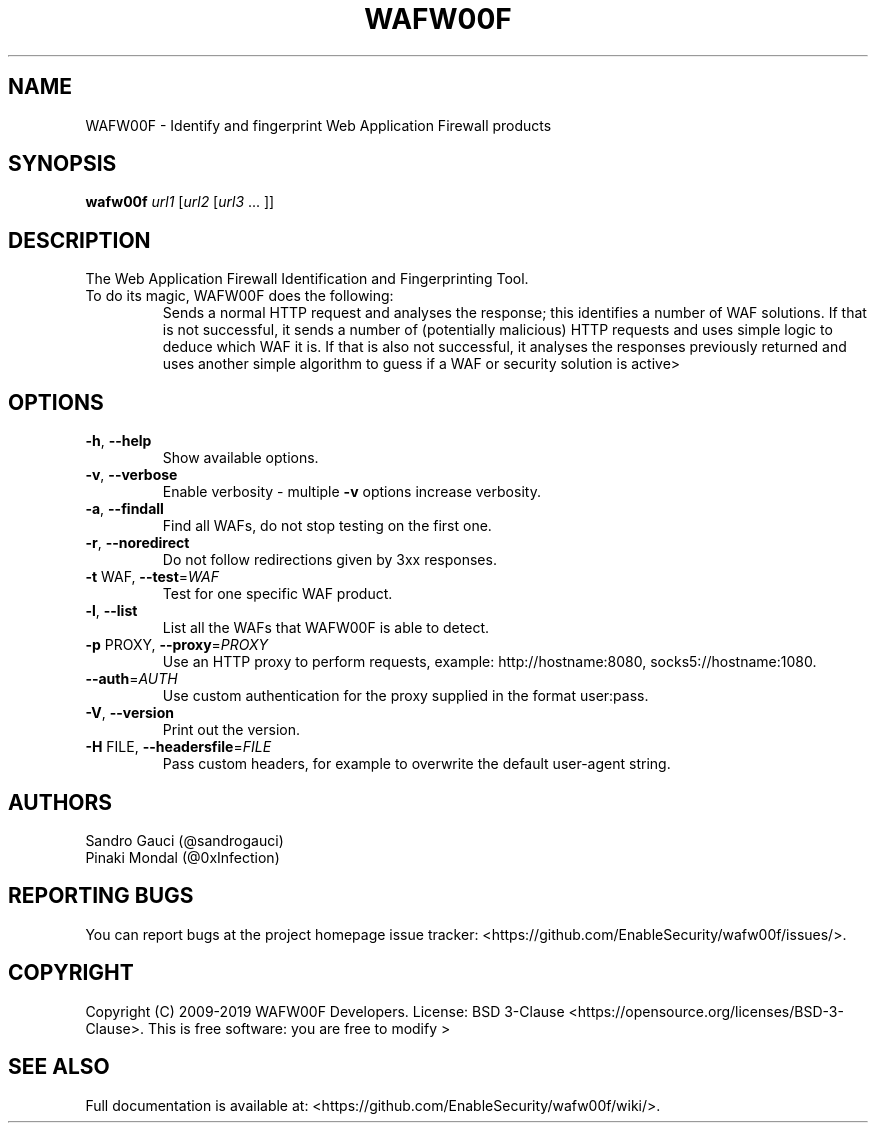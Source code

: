 .TH WAFW00F "8" "October 2019" "wafw00f " "User Commands"
.SH NAME
WAFW00F \- Identify and fingerprint Web Application Firewall products
.SH SYNOPSIS
.B wafw00f \fI\,url1 \/\fR[\fI\,url2 \/\fR[\fI\,url3 \/\fR... ]]
.SH DESCRIPTION
.TP
The Web Application Firewall Identification and Fingerprinting Tool.
.TP
.TP
To do its magic, WAFW00F does the following:
Sends a normal HTTP request and analyses the response; this identifies a number of WAF solutions.
If that is not successful, it sends a number of (potentially malicious) HTTP requests and uses simple logic to deduce which WAF it is.
If that is also not successful, it analyses the responses previously returned and uses another simple algorithm to guess if a WAF or security solution is active>
.SH OPTIONS
.TP
\fB\-h\fR, \fB\-\-help\fR
Show available options.
.TP
\fB\-v\fR, \fB\-\-verbose\fR
Enable verbosity \- multiple \fB\-v\fR options increase verbosity.
.TP
\fB\-a\fR, \fB\-\-findall\fR
Find all WAFs, do not stop testing on the first one.
.TP
\fB\-r\fR, \fB\-\-noredirect\fR
Do not follow redirections given by 3xx responses.
.TP
\fB\-t\fR WAF, \fB\-\-test\fR=\fI\,WAF\/\fR
Test for one specific WAF product.
.TP
\fB\-l\fR, \fB\-\-list\fR
List all the WAFs that WAFW00F is able to detect.
.TP
\fB\-p\fR PROXY, \fB\-\-proxy\fR=\fI\,PROXY\/\fR
Use an HTTP proxy to perform requests, example: http://hostname:8080, socks5://hostname:1080.
.TP
\fB\-\-auth\fR=\fI\,AUTH\/\fR
Use custom authentication for the proxy supplied in the format user:pass.
.TP
\fB\-V\fR, \fB\-\-version\fR
Print out the version.
.TP
\fB\-H\fR FILE, \fB\-\-headersfile\fR=\fI\,FILE\/\fR
Pass custom headers, for example to overwrite the default user\-agent string.
.SH AUTHORS
Sandro Gauci (@sandrogauci)
.br
Pinaki Mondal (@0xInfection)
.SH REPORTING BUGS
You can report bugs at the project homepage issue tracker: <https://github.com/EnableSecurity/wafw00f/issues/>.
.SH COPYRIGHT
Copyright (C) 2009-2019 WAFW00F Developers. License: BSD 3-Clause <https://opensource.org/licenses/BSD-3-Clause>. This is free software: you are free to modify >
.SH SEE ALSO
Full documentation is available at: <https://github.com/EnableSecurity/wafw00f/wiki/>.
.PP
